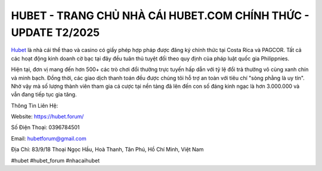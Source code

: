 HUBET - TRANG CHỦ NHÀ CÁI HUBET.COM CHÍNH THỨC - UPDATE T2/2025
===================================

`Hubet <https://hubet.forum/>`_ là nhà cái thể thao và casino có giấy phép hợp pháp được đăng ký chính thức tại Costa Rica và PAGCOR. Tất cả các hoạt động kinh doanh cờ bạc tại đây đều tuân thủ tuyệt đối theo quy định của pháp luật quốc gia Philippnies.

Hiện tại, đơn vị mang đến hơn 500+ các trò chơi đổi thưởng trực tuyến hấp dẫn với tỷ lệ đổi trả thưởng vô cùng xanh chín và minh bạch. Đồng thời, các giao dịch thanh toán đều được chúng tôi hỗ trợ an toàn với tiêu chí "sòng phằng là uy tín". Nhờ vậy mà số lượng thành viên tham gia cá cược tại nền tảng đã lên đến con số đáng kinh ngạc là hơn 3.000.000 và vẫn đang tiếp tục gia tăng.

Thông Tin Liên Hệ:

Website: https://hubet.forum/

Số Điện Thoại: 0396784501

Email: hubetforum@gmail.com

Địa Chỉ: 83/9/18 Thoại Ngọc Hầu, Hoà Thanh, Tân Phú, Hồ Chí Minh, Việt Nam

#hubet #hubet_forum #nhacaihubet
